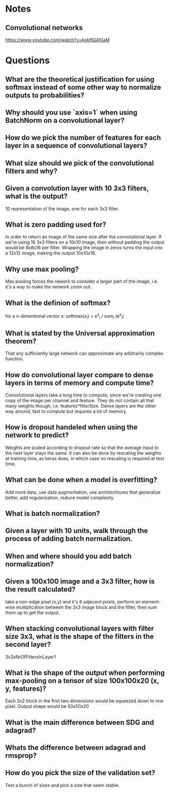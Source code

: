 * Notes
** Convolutional networks
https://www.youtube.com/watch?v=AgkfIQ4IGaM

* Questions
** What are the theoretical justification for using softmax instead of some other way to normalize outputs to probabilities?
** Why should you use `axis=1` when using BatchNorm on a convolutional layer?
** How do we pick the number of features for each layer in a sequence of convolutional layers?
** What size should we pick of the convolutional filters and why?
** Given a convolution layer with 10 3x3 filters, what is the output?
10 representation of the image, one for each 3x3 filter.
** What is zero padding used for?
In order to return an image of the same size after the convolutional layer. If we're using 16 3x3 filters on a 10x10 image, then without padding the output would be 8x8x16 per filter. Wrapping the image in zeros turns the input into a 12x12 image, making the output 10x10x16.
** Why use max pooling?
Max pooling forces the nework to consider a larger part of the image, i.e. it's a way to make the network zoom out.
** What is the definion of softmax?
for a n-dimentional vector x:
softmax(x_i) = e^x_i / sum_i (e^x_i)
** What is stated by the Universal approximation theorem?
That any sufficiently large network can approximate any arbitrarily complex function.
** How do convolutional layer compare to dense layers in terms of memory and compute time?
Convolutional layers take a long time to compute, since we're creating one copy of the image per channel and feature. They do not contain all that many weights though, i.e. features*filterSize. Dense layers are the other way around, fast to compute but requires a lot of memory.
** How is dropout handeled when using the network to predict?
Weights are scaled according to dropout rate so that the average input to the next layer stays the same. It can also be done by rescaling the weights at training time, as keras does, in which case no rescaling is required at test time.
** What can be done when a model is overfitting?
Add more data, use data augmentation, use architechtures that generalize better, add regularization, reduce model complexity.
** What is batch normalization?
** Given a layer with 10 units, walk through the process of adding batch normalization.
** When and where should you add batch normalization?
** Given a 100x100 image and a 3x3 filter, how is the result calculated?
take a non-edge pixel (x,y) and it's 8 adjecent pixels, perform an element-wise multiplication between the 3x3 image block and the filter, then sum them up to get the output.
** When stacking convolutional layers with filter size 3x3, what is the shape of the filters in the second layer?
3x3xNrOfFiltersInLayer1
** What is the shape of the output when performing max-pooling on a tensor of size 100x100x20 (x, y, features)?
Each 2x2 block in the first two dimensions would be squeezed down to one pixel. Output shape would be 50x50x20
** What is the main difference between SDG and adagrad?
** Whats the difference between adagrad and rmsprop?
** How do you pick the size of the validation set?
Test a bunch of sizes and pick a size that seem stable.
